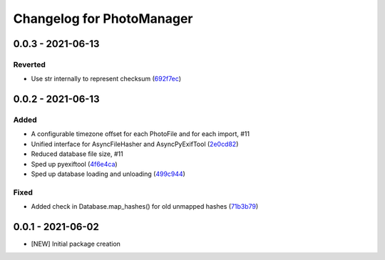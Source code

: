 Changelog for PhotoManager
==========================

0.0.3 - 2021-06-13
------------------

Reverted
^^^^^^^^

- Use str internally to represent checksum
  (`692f7ec <https://github.com/aaronkollasch/photomanager/commit/692f7ec49ff9e7753f3dc48e27529baa2b1fe3be>`_)

0.0.2 - 2021-06-13
------------------

Added
^^^^^

- A configurable timezone offset for each PhotoFile
  and for each import, #11
- Unified interface for AsyncFileHasher and AsyncPyExifTool
  (`2e0cd82 <https://github.com/aaronkollasch/photomanager/commit/2e0cd82de13be5399436952c2fd9de17c3d05c69>`_)
- Reduced database file size, #11
- Sped up pyexiftool
  (`4f6e4ca <https://github.com/aaronkollasch/photomanager/commit/4f6e4cae5115a02efb16d889e9901a0bcc816d34>`_)
- Sped up database loading and unloading
  (`499c944 <https://github.com/aaronkollasch/photomanager/commit/499c944c8c6232653b7ecce73a11e83113add84e>`_)

Fixed
^^^^^

- Added check in Database.map_hashes() for old unmapped hashes
  (`71b3b79 <https://github.com/aaronkollasch/photomanager/commit/71b3b7935c63187cf56dc12fc2f145de539f6ee5>`_)

0.0.1 - 2021-06-02
------------------

- [NEW] Initial package creation
